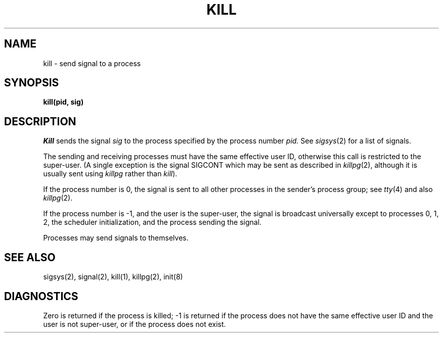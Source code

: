 .ig
	@(#)kill.2	1.2	6/30/83
	@(#)Copyright (C) 1983 by National Semiconductor Corp.
..
.TH KILL 2
.SH NAME
kill \- send signal to a process
.SH SYNOPSIS
.B kill(pid, sig)
.SH DESCRIPTION
.I Kill
sends the signal
.I sig
to the process specified by the
process number
.I pid.
See
.IR sigsys (2)
for a list of signals.
.PP
The sending and receiving processes must
have the same effective user ID, otherwise
this call is restricted to the super-user.
(A single exception is the signal SIGCONT which may be sent
as described in
.IR killpg (2),
although it is usually sent using
.I killpg
rather than
.IR kill ).
.PP
If the process number is 0,
the signal is sent to all other processes in the
sender's process group;
see
.IR tty (4)
and also
.IR killpg (2).
.PP
If the process number is \-1, and the user is the super-user,
the signal is broadcast universally
except to processes 0, 1, 2, the scheduler
initialization, 
and the process sending the signal.
.PP
Processes may send signals to themselves.
.SH "SEE ALSO"
sigsys(2), signal(2), kill(1), killpg(2), init(8)
.SH DIAGNOSTICS
Zero is returned if the process is killed;
\-1 is returned if the process does not
have the same effective user ID and the
user is not super-user, or if the process
does not exist.

